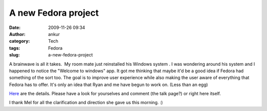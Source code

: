 A new Fedora project
####################
:date: 2009-11-26 09:34
:author: ankur
:category: Tech
:tags: Fedora
:slug: a-new-fedora-project

A brainwave is all it takes.  My room mate just reinstalled his Windows
system . I was wondering around his system and I happened to notice the
"Welcome to windows" app. It got me thinking that maybe it'd be a good
idea if Fedora had something of the sort too. The goal is to improve
user experience while also making the user aware of everything that
Fedora has to offer. It's only an idea that Ryan and me have begun to
work on. (Less than an egg)

`Here`_ are the details. Please have a look for yourselves and comment
(the talk page?) or right here itself.

I thank Mel for all the clarification and direction she gave us this
morning. :)

 

.. _Here: https://fedoraproject.org/wiki/Fedora-tour
